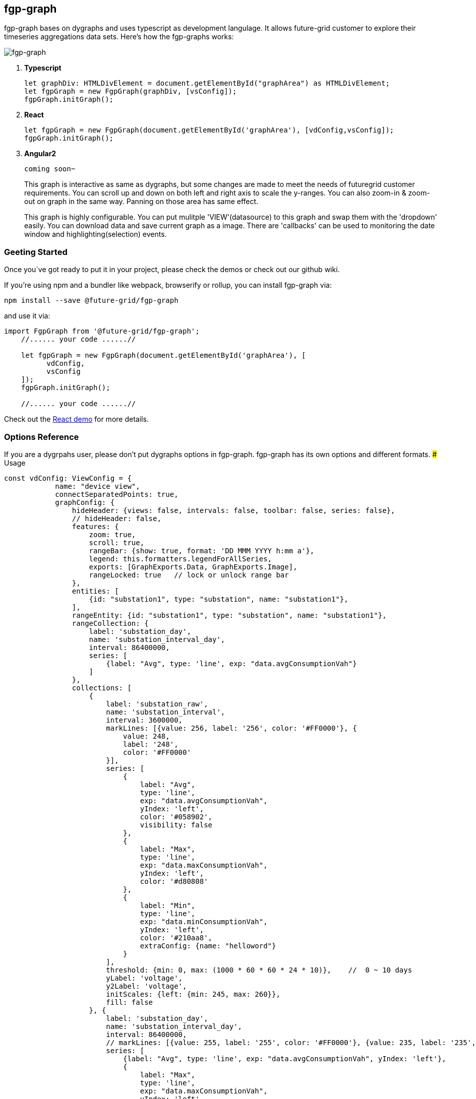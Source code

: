 fgp-graph
---------

fgp-graph bases on dygraphs and uses typescript as development
langulage. It allows future-grid customer to explore their timeseries
aggregations data sets. Here’s how the fgp-graphs works:

image:docs/assets/images/fgp-graph.png[fgp-graph]

1. *Typescript*
+
```javascript
let graphDiv: HTMLDivElement = document.getElementById("graphArea") as HTMLDivElement;
let fgpGraph = new FgpGraph(graphDiv, [vsConfig]);
fgpGraph.initGraph();
```
2. *React*
+
```javascript
let fgpGraph = new FgpGraph(document.getElementById('graphArea'), [vdConfig,vsConfig]);
fgpGraph.initGraph();
```
3. *Angular2*
+
```
coming soon~
```
+
This graph is interactive as same as dygraphs, but some changes are made
to meet the needs of futuregrid customer requirements. You can scroll up
and down on both left and right axis to scale the y-ranges. You can also
zoom-in & zoom-out on graph in the same way. Panning on those area has
same effect.

+
This graph is highly configurable. You can put mulitple
'VIEW'(datasource) to this graph and swap them with the 'dropdown'
easily. You can download data and save current graph as a image. There
are 'callbacks' can be used to monitoring the date window and
highlighting(selection) events.

Geeting Started
~~~~~~~~~~~~~~~

Once you`ve got ready to put it in your project, please check the demos
or check out our github wiki.

If you’re using npm and a bundler like webpack, browserify or rollup,
you can install fgp-graph via:

....
npm install --save @future-grid/fgp-graph
....

and use it via:

[source,javascript]
----
import FgpGraph from '@future-grid/fgp-graph';
    //...... your code ......//

    let fgpGraph = new FgpGraph(document.getElementById('graphArea'), [
          vdConfig,
          vsConfig
    ]);
    fgpGraph.initGraph();

    //...... your code ......//
----

Check out the https://github.com/flexdeviser/fgp-graph-react[React demo]
for more details.

Options Reference
~~~~~~~~~~~~~~~~~

If you are a dygrpahs user, please don’t put dygraphs options in
fgp-graph. fgp-graph has its own options and different formats. ###
Usage

[source,javascript]
----
const vdConfig: ViewConfig = {
            name: "device view",
            connectSeparatedPoints: true,
            graphConfig: {
                hideHeader: {views: false, intervals: false, toolbar: false, series: false},
                // hideHeader: false,
                features: {
                    zoom: true,
                    scroll: true,
                    rangeBar: {show: true, format: 'DD MMM YYYY h:mm a'},
                    legend: this.formatters.legendForAllSeries,
                    exports: [GraphExports.Data, GraphExports.Image],
                    rangeLocked: true   // lock or unlock range bar
                },
                entities: [
                    {id: "substation1", type: "substation", name: "substation1"},
                ],
                rangeEntity: {id: "substation1", type: "substation", name: "substation1"},
                rangeCollection: {
                    label: 'substation_day',
                    name: 'substation_interval_day',
                    interval: 86400000,
                    series: [
                        {label: "Avg", type: 'line', exp: "data.avgConsumptionVah"}
                    ]
                },
                collections: [
                    {
                        label: 'substation_raw',
                        name: 'substation_interval',
                        interval: 3600000,
                        markLines: [{value: 256, label: '256', color: '#FF0000'}, {
                            value: 248,
                            label: '248',
                            color: '#FF0000'
                        }],
                        series: [
                            {
                                label: "Avg",
                                type: 'line',
                                exp: "data.avgConsumptionVah",
                                yIndex: 'left',
                                color: '#058902',
                                visibility: false
                            },
                            {
                                label: "Max",
                                type: 'line',
                                exp: "data.maxConsumptionVah",
                                yIndex: 'left',
                                color: '#d80808'
                            },
                            {
                                label: "Min",
                                type: 'line',
                                exp: "data.minConsumptionVah",
                                yIndex: 'left',
                                color: '#210aa8',
                                extraConfig: {name: "helloword"}
                            }
                        ],
                        threshold: {min: 0, max: (1000 * 60 * 60 * 24 * 10)},    //  0 ~ 10 days
                        yLabel: 'voltage',
                        y2Label: 'voltage',
                        initScales: {left: {min: 245, max: 260}},
                        fill: false
                    }, {
                        label: 'substation_day',
                        name: 'substation_interval_day',
                        interval: 86400000,
                        // markLines: [{value: 255, label: '255', color: '#FF0000'}, {value: 235, label: '235', color: '#FF0000'}],
                        series: [
                            {label: "Avg", type: 'line', exp: "data.avgConsumptionVah", yIndex: 'left'},
                            {
                                label: "Max",
                                type: 'line',
                                exp: "data.maxConsumptionVah",
                                yIndex: 'left',
                                color: '#ff0000'
                            },
                            // {
                            //     label: "Min",
                            //     type: 'dots',
                            //     exp: "data.minConsumptionVah",
                            //     yIndex: 'left',
                            //     extraConfig: {any: "anything"}
                            // }
                        ],
                        threshold: {min: (1000 * 60 * 60 * 24 * 10), max: (1000 * 60 * 60 * 24 * 7 * 52 * 10)},    // 7 days ~ 3 weeks
                        yLabel: 'voltage',
                        y2Label: 'voltage',
                        initScales: {left: {min: 230, max: 260}},
                        fill: false
                    }
                ],
                filters: {
                    "buttons": [
                        {
                            label: "All"
                            , func: () => {
                                return ["Min", "Max", "Avg"];
                            }
                        },
                        {
                            label: "Min"
                            , func: (): Array<string> => {
                                return ["Min"];
                            }
                        },
                        {
                            label: "Max"
                            , func: () => {
                                return ["Max"];
                            }
                        },
                        {
                            label: "Avg"
                            , func: () => {
                                return ["Avg"];
                            }
                        },
                        {
                            label: "Colors",
                            type: FilterType.COLORS,
                            func: (labels?: Array<string>) => {
                                let colors: Array<string> = [];
                                // generate colors
                                if (labels) {
                                    labels.forEach(element => {
                                        colors.push("#FF0000");
                                    });

                                }
                                return colors;
                            }
                        },
                        {
                            label: "reset Colors",
                            type: FilterType.COLORS,
                            func: (labels?: Array<string>) => {
                                return [];
                            }
                        }
                    ]
                }
            },
            dataService: this.dataService,
            show: true,
            ranges: [
                {name: "10 mins", value: 1000 * 60 * 10},
                {name: "half an hour", value: 1000 * 60 * 30},
                {name: "1 hours", value: 1000 * 60 * 60},
                {name: "2 hours", value: 1000 * 60 * 60 * 2},
                {name: "1 day", value: 1000 * 60 * 60 * 24},
                {name: "7 days", value: 604800000, show: true},
                {name: "1 month", value: 2592000000}
            ],
            initRange: {
                start: moment("2019-11-01").add(0, 'days').startOf('day').valueOf(),
                end: moment("2019-12-01").subtract(0, 'days').endOf('day').valueOf()
            },
            interaction: {
                callback: {
                    highlightCallback: (datetime, series, points) => {
                        // console.debug("selected series: ", series);
                    },
                    syncDateWindow: (dateWindow) => {
                        // console.debug(moment(dateWindow[0]), moment(dateWindow[1]));
                    },
                    dbClickCallback: (series) => {
                        // console.debug("dbl callback");
                    }
                }
            },
            timezone: 'Australia/Perth',
            highlightSeriesBackgroundAlpha: 1
            // timezone: 'Pacific/Auckland'
        };

let fgpGraph = new FgpGraph(document.getElementById('graphArea'), [
          vdConfig
    ]);
----

ViewConfig
^^^^^^^^^^

Display
+++++++

name

All views configuration has a name and you will find it in the ``views''
dropdownd list. It’s a key of view and should be exclusive. type: string
default: none ###### timezone You should let the graphs know what
timezone that data blongs to. You can find the right timezone for your
data by googling

type: string default: none

....
Australia/Melbourne     Pacific/Auckland
....

show

fgp-graph will find the last view config with ``show: true'', then show
it first.

type: boolean default: false

ranges

array of configuration to let you change datewindow easier.

[source,json]
----
[{ name: "7 days", value: 604800000, show: true },{ name: "1 month", value: 2592000000 }]
----

* *name* show this name in range dropdown list type: string default:
none
* *value* gap in milliseconds type: number default: none
* *show* tells graph which one should show first type: boolean default:
false

initRange

this is another way to tell graph what timewindow you want to show
first. graph will ignore ``ranges'' configuration with this attribute.

[source,json]
----
{start: moment().subtract(10, 'days').startOf('day').valueOf(),end: moment().add(1, 'days').valueOf()}
----

* *start* type: number(timestamp) default: none
* *end* type: number(timestamp) default: none #### Graph ###### features
* *zoom* enable/disable zoom type: boolean default: false
* *scroll* enable/disable scroll type: boolean default: false
* *rangebar* show/hide rangebar type: boolean default: false
* *legend* legend formatter, there are 2 formatters included in
@future-grid/fgp-graph/lib/extras/formatters type:
function(data):htmlstr default: none provider: legendForAllSeries(device
view) legendForSingleSeries(children view)
* *exports* enable/disable export buttons type: Array default: none
provider: GraphExports.Data and GraphExports.Image

Entities

array of devices

* *id* device name from futuregrid platform
* *type* device type from futuregrid platform
* *name* device description(extension) from futuregrid platform

sample:

[source,json]
----
[{ id: "meter1", type: "meter", name: "meter1" },{ id: "meter2", type: "meter", name: "meter2" }]
----

RangeEntity

single device and should always be the parent of ``entities''

* *id* device id from futuregrid platform, you can put device name here
* *type* device type from futuregrid platform
* *name* device name from futuregrid platform

sample:

[source,json]
----
{ id: "substation1", type: "substation", name: "substation1" }
----

RangeCollection

this ``collection'' is a futuregrid interval configuration. Graph will
call ``dataservice'' to get the frist and last record and render the
rangebar with that timewindow. But most time insted of last record with
current datetime.

* *label* label of the ``interval'', different or same to interval name
type: string default: none
* *name* name of the ``interval'' type: string default: none
* *interval* interval in milliseconds type: numnber default: none
* *series* Array of series configuration, but only one needed. we just
need one line in the rangebar.
** *label* show this label when hover the line
** *type* ``line'', ``bar'' or any other types supported by graph. Right
now only ``line'' worked.
** *exp* expression for data calculation.
+
....
"data.avgConsumptionVah * 10"
....
+
``data.'' is a prefix for the attribute from data

Collection

this ``collection'' is similar to RangeCollection, but shown on main
graph. you can put multiple collections there and graph will swap them
base on ``threshold''

* *label* label of the ``interval'', different or same to interval name
type: string default: none
* *name* name of the ``interval'' type: string default: none
* *interval* interval in milliseconds type: numnber default: none
* *series* Array of series configuration, but only one needed.
+
[source,json]
----
[{ label: "Voltage", type: 'line', exp: "data.voltage", yIndex: 'left' }]
----
** *label* show this label when hover the line
** *type* ``line'', ``bar'' or any other types supported by graph. Right
now only ``line'' worked.
** *exp* expression for data calculation.
+
....
"data.avgConsumptionVah * 10"
....
+
``data.'' is a prefix for the attribute from data
** *yIndex* left(0) or right(1) axes
* *threshold* Tells graph to show it in a particular datetime range.
+
[source,json]
----
{ min: (1000 * 60 * 60 * 24 * 10), max: (1000 * 60 * 60 * 24 * 7 * 52 * 10) }
----
** *min* type: number(timestamp) default: none
** *max* type: number(timestamp) default: none
* *initScales* value ranges for left and right Y-Axes. leave it empty
the graph will calculate with max and min from value, then add 10%
offset to min and max.
+
[source,json]
----
{ left: { min: 245, max: 260 }, right: { min:10, max:30 } }
----
** *left*
*** *min* type: number default: none
*** *max* type: number default: none
** *right*
*** *min* type: number default: none
*** *max* type: number default: none
* *yLabel* label of y-axes type: string default: none

Datasource
++++++++++

You need to provide a datasource base on 'DataHandler' interface.
There are two methods with ``Promise'' return value.

* *fetchFirstNLast*
+
```javascript
fetchdata(ids: Array<string>, interval: string, range: { start: number; end: number }, fields?: Array<string>): Promise<Array<{ id: string, data: Array<any> }>>;
```
* *fetchdata*
+
```javascript
fetchFirstNLast(ids: Array<string>, interval: string, fields?: Array<string>): Promise<Array<{ id: string, data: { first: any, last: any } }>>;
```
+
All date that you provided should have the attributes in series
coniguration and ``timestamp'' attribute as timeseries field. check the
react demo for more details

Interactions
++++++++++++

Every time you change the datetime range or highlighting series on graph, the graph will call ``callback'' that you provided. You can do what you want, just like highlight something on map or redirect to another page.

*callback*

* *highlighCallback*
+
```js
    (datetime, series, points) => {
        // console.debug("selected series: ", series);
    }
```
** *datetime* timestamp of the points
** *series* series name
** *points* points value
* *clickCallback*
+
```js
(series) => {
// console.debug("choosed series: ", series);

}
```
* *dbClickCallback*
+
same as clickCallback, just in case sometimes we need 2 different event
to highlight on map and pop window for another page
+
```js
    (series) => {           // console.debug("choosed series: ", series);         }
```

Event Listeners
+++++++++++++++

There are 2 listeners let you know when ``ViewConfig'' & ``Interval''
changed. Such as you can use ``viewChangeListener'' to create a child
graph.

* *viewChangeListener*
+
```js
onViewChange = (g: FgpGraph, view:ViewConfig): void => { console.log('view changed!', view.name); const
mainGraph = g;
if('device view' === view.name){
// add new child
graph this.setState({ childrenGraph: [] });

} else {
// add new child
graph this.setState({ childrenGraph: [{ id: '' + Math.random() * 1000,viewConfigs: this.childViewConfigs, onReady: (div: HTMLDivElement, g:
FgpGraph) => {
    mainGraph.setChildren([g]);

            }

            }]

        });

    }
};
```
Graph instance and viewConfig object will send back as parameters.


* *intervalChangeListener*
+
```js
onIntervalChange = (g: FgpGraph,
interval: { name: string; value: number; show?: boolean }): void => {
console.log(`interval changed!', interval); };
```

API
~~~

Please goto ``docs'' folder for more details.
